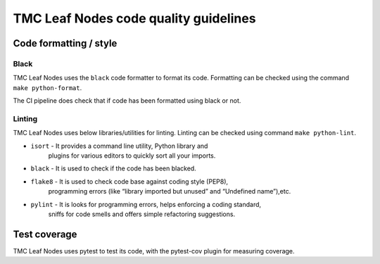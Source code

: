 ######################################
TMC Leaf Nodes code quality guidelines
######################################

***********************
Code formatting / style
***********************

Black
^^^^^
TMC Leaf Nodes uses the ``black`` code formatter to format its code. Formatting can 
be checked using the command ``make python-format``.

The CI pipeline does check that if code has been formatted using black or not.

Linting
^^^^^^^
TMC Leaf Nodes uses below libraries/utilities for linting. Linting can be checked 
using command ``make python-lint``.

* ``isort`` - It provides a command line utility, Python library and 
    plugins for various editors to quickly sort all your imports.

* ``black`` - It is used to check if the code has been blacked.

* ``flake8`` - It is used to check code base against coding style (PEP8), 
    programming errors (like “library imported but unused” and “Undefined name”),etc.

* ``pylint`` - It is looks for programming errors, helps enforcing a coding standard, 
    sniffs for code smells and offers simple refactoring suggestions.

*************
Test coverage
*************

TMC Leaf Nodes uses pytest to test its code, with the pytest-cov plugin for
measuring coverage.